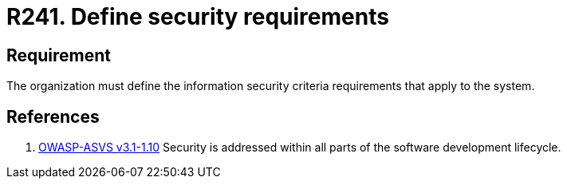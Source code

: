 :slug: rules/241/
:category: development
:description: This document contains the details of the security requirements related to the definition and management of development process of the application. This requirement establishes the importance of defining requirements that will be checked according to the security criteria of the organization.
:keywords: Requirement, Security, Criteria, Requirements, Development, Process
:rules: yes
:extended: yes

= R241. Define security requirements

== Requirement

The organization must define the information security criteria requirements
that apply to the system.

== References

. [[r1]] link:https://www.owasp.org/index.php/ASVS_V1_Architecture[+OWASP-ASVS v3.1-1.10+]
Security is addressed within all parts of the software development lifecycle.

